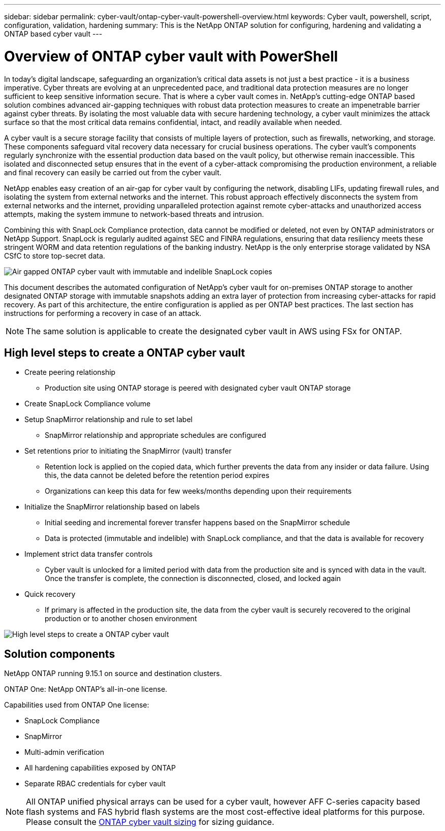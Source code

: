 ---
sidebar: sidebar
permalink: cyber-vault/ontap-cyber-vault-powershell-overview.html
keywords: Cyber vault, powershell, script, configuration, validation, hardening
summary: This is the NetApp ONTAP solution for configuring, hardening and validating a ONTAP based cyber vault
---

= Overview of ONTAP cyber vault with PowerShell

:hardbreaks:
:nofooter:
:icons: font
:linkattrs:
:imagesdir: ../media

[.lead]
In today's digital landscape, safeguarding an organization's critical data assets is not just a best practice - it is a business imperative. Cyber threats are evolving at an unprecedented pace, and traditional data protection measures are no longer sufficient to keep sensitive information secure. That is where a cyber vault comes in. NetApp's cutting-edge ONTAP based solution combines advanced air-gapping techniques with robust data protection measures to create an impenetrable barrier against cyber threats. By isolating the most valuable data with secure hardening technology, a cyber vault minimizes the attack surface so that the most critical data remains confidential, intact, and readily available when needed.

A cyber vault is a secure storage facility that consists of multiple layers of protection, such as firewalls, networking, and storage. These components safeguard vital recovery data necessary for crucial business operations. The cyber vault's components regularly synchronize with the essential production data based on the vault policy, but otherwise remain inaccessible. This isolated and disconnected setup ensures that in the event of a cyber-attack compromising the production environment, a reliable and final recovery can easily be carried out from the cyber vault.

NetApp enables easy creation of an air-gap for cyber vault by configuring the network, disabling LIFs, updating firewall rules, and isolating the system from external networks and the internet. This robust approach effectively disconnects the system from external networks and the internet, providing unparalleled protection against remote cyber-attacks and unauthorized access attempts, making the system immune to network-based threats and intrusion.

Combining this with SnapLock Compliance protection, data cannot be modified or deleted, not even by ONTAP administrators or NetApp Support. SnapLock is regularly audited against SEC and FINRA regulations, ensuring that data resiliency meets these stringent WORM and data retention regulations of the banking industry. NetApp is the only enterprise storage validated by NSA CSfC to store top-secret data.

image::ontap-cyber-vault-logical-air-gap.png[Air gapped ONTAP cyber vault with immutable and indelible SnapLock copies]

This document describes the automated configuration of NetApp's cyber vault for on-premises ONTAP storage to another designated ONTAP storage with immutable snapshots adding an extra layer of protection from increasing cyber-attacks for rapid recovery. As part of this architecture, the entire configuration is applied as per ONTAP best practices. The last section has instructions for performing a recovery in case of an attack.

[NOTE]
The same solution is applicable to create the designated cyber vault in AWS using FSx for ONTAP.

== High level steps to create a ONTAP cyber vault

* Create peering relationship
** Production site using ONTAP storage is peered with designated cyber vault ONTAP storage
* Create SnapLock Compliance volume
* Setup SnapMirror relationship and rule to set label
** SnapMirror relationship and appropriate schedules are configured
* Set retentions prior to initiating the SnapMirror (vault) transfer
** Retention lock is applied on the copied data, which further prevents the data from any insider or data failure. Using this, the data cannot be deleted before the retention period expires
** Organizations can keep this data for few weeks/months depending upon their requirements
* Initialize the SnapMirror relationship based on labels
** Initial seeding and incremental forever transfer happens based on the SnapMirror schedule
** Data is protected (immutable and indelible) with SnapLock compliance, and that the data is available for recovery
* Implement strict data transfer controls
** Cyber vault is unlocked for a limited period with data from the production site and is synced with data in the vault. Once the transfer is complete, the connection is disconnected, closed, and locked again
* Quick recovery
** If primary is affected in the production site, the data from the cyber vault is securely recovered to the original production or to another chosen environment

image::ontap-cyber-vault-air-gap.png[High level steps to create a ONTAP cyber vault]

== Solution components 

NetApp ONTAP running 9.15.1 on source and destination clusters.

ONTAP One: NetApp ONTAP's all-in-one license.

Capabilities used from ONTAP One license:

* SnapLock Compliance
* SnapMirror
* Multi-admin verification
* All hardening capabilities exposed by ONTAP
* Separate RBAC credentials for cyber vault

[NOTE]
All ONTAP unified physical arrays can be used for a cyber vault, however AFF C-series capacity based flash systems and FAS hybrid flash systems are the most cost-effective ideal platforms for this purpose.  Please consult the link:./ontap-cyber-vault-sizing.html[ONTAP cyber vault sizing] for sizing guidance.